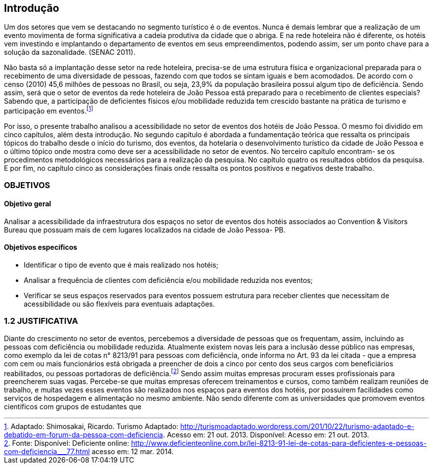 == Introdução

Um dos setores que vem se destacando no segmento turístico é o de
eventos. Nunca é demais lembrar que a realização de um evento movimenta de
forma significativa a cadeia produtiva da cidade que o abriga. E na rede hoteleira
não é diferente, os hotéis vem investindo e implantando o departamento de eventos
em seus empreendimentos, podendo assim, ser um ponto chave para a solução da
sazonalidade. (SENAC 2011).

Não basta só a implantação desse setor na rede hoteleira, precisa-se de uma
estrutura física e organizacional preparada para o recebimento de uma diversidade
de pessoas, fazendo com que todos se sintam iguais e bem acomodados. De acordo
com o censo (2010) 45,6 milhões de pessoas no Brasil, ou seja, 23,9% da
população brasileira possui algum tipo de deficiência. Sendo assim, será que o setor
de eventos da rede hoteleira de João Pessoa está preparado para o recebimento de
clientes especiais? Sabendo que, a participação de deficientes físicos e/ou
mobilidade reduzida tem crescido bastante na prática de turismo e participação em
eventos.footnote:[Adaptado: Shimosakai, Ricardo. Turismo Adaptado:
http://turismoadaptado.wordpress.com/201/10/22/turismo-adaptado-e-debatido-em-forum-da-pessoa-com-deficiencia. 
Acesso em: 21 out. 2013. Disponível:  Acesso em: 21 out. 2013.]

Por isso, o presente trabalho analisou a acessibilidade no setor de eventos
dos hotéis de João Pessoa. O mesmo foi dividido em cinco capítulos, além desta
introdução. No segundo capítulo é abordada a fundamentação teórica que ressalta
os principais tópicos do trabalho desde o início do turismo, dos eventos, da hotelaria
o desenvolvimento turístico da cidade de João Pessoa e o último tópico onde mostra
como deve ser a acessibilidade no setor de eventos. No terceiro capítulo encontram-
se os procedimentos metodológicos necessários para a realização da pesquisa. No
capítulo quatro os resultados obtidos da pesquisa. E por fim, no capítulo cinco as
considerações finais onde ressalta os pontos positivos e negativos deste trabalho.

=== OBJETIVOS

==== Objetivo geral

Analisar a acessibilidade da infraestrutura dos espaços no setor de
eventos dos hotéis associados ao Convention & Visitors Bureau que possuam
mais de cem lugares localizados na cidade de João Pessoa- PB.

==== Objetivos específicos

- Identificar o tipo de evento que é mais realizado nos hotéis;
- Analisar a frequência de clientes com deficiência e/ou mobilidade
reduzida nos eventos;
- Verificar se seus espaços reservados para eventos possuem estrutura
para receber clientes que necessitam de acessibilidade ou são flexíveis para
eventuais adaptações.

=== 1.2 JUSTIFICATIVA

Diante do crescimento no setor de eventos, percebemos a diversidade de
pessoas que os frequentam, assim, incluindo as pessoas com deficiência ou
mobilidade reduzida. Atualmente existem novas leis para a inclusão desse público
nas empresas, como exemplo da lei de cotas n° 8213/91 para pessoas com
deficiência, onde informa no Art. 93 da lei citada - que a empresa com cem ou mais
funcionários está obrigada a preencher de dois a cinco por cento dos seus cargos
com beneficiários reabilitados, ou pessoas portadoras de deficiência.footnote:[Fonte: Disponível: Deficiente online: <http://www.deficienteonline.com.br/lei-8213-91-lei-de-cotas-para-deficientes-e-pessoas-com-deficiencia___77.html> 
acesso em: 12 mar. 2014.] Sendo assim
muitas empresas procuram esses profissionais para preencherem suas vagas.
Percebe-se que muitas empresas oferecem treinamentos e cursos, como também
realizam reuniões de trabalho, e muitas vezes esses eventos são realizados nos
espaços para eventos dos hotéis, por possuírem facilidades como serviços de
hospedagem e alimentação no mesmo ambiente. Não sendo diferente com as
universidades que promovem eventos científicos com grupos de estudantes que
